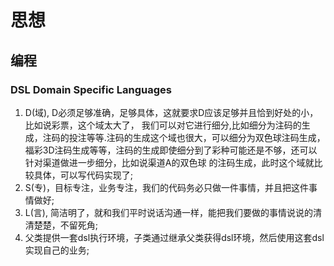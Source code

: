 * 思想
** 编程
*** DSL Domain Specific Languages
1. D(域), D必须足够准确，足够具体，这就要求D应该足够并且恰到好处的小，比如说彩票，这个域太大了，
   我们可以对它进行细分,比如细分为注码的生成，注码的投注等等.注码的生成这个域也很大，可以细分为双色球注码生成，
   福彩3D注码生成等等，注码的生成即使细分到了彩种可能还是不够，还可以针对渠道做进一步细分，比如说渠道A的双色球
   的注码生成，此时这个域就比较具体，可以写代码实现了;
2. S(专)，目标专注，业务专注，我们的代码务必只做一件事情，并且把这件事情做好;
3. L(言), 简洁明了，就和我们平时说话沟通一样，能把我们要做的事情说说的清清楚楚，不留死角;
4. 父类提供一套dsl执行环境，子类通过继承父类获得dsl环境，然后使用这套dsl实现自己的业务;


